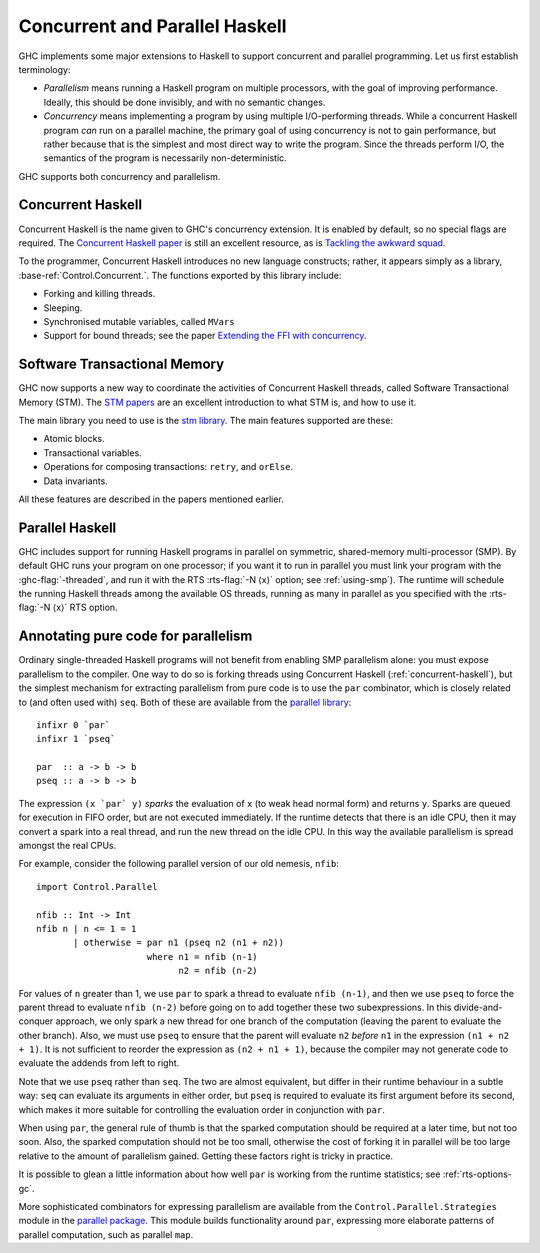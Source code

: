 .. _lang-parallel:

Concurrent and Parallel Haskell
===============================

.. index::
   single: parallelism
   single: concurrency

GHC implements some major extensions to Haskell to support concurrent
and parallel programming. Let us first establish terminology:

-  *Parallelism* means running a Haskell program on multiple processors,
   with the goal of improving performance. Ideally, this should be done
   invisibly, and with no semantic changes.

-  *Concurrency* means implementing a program by using multiple
   I/O-performing threads. While a concurrent Haskell program *can* run
   on a parallel machine, the primary goal of using concurrency is not
   to gain performance, but rather because that is the simplest and most
   direct way to write the program. Since the threads perform I/O, the
   semantics of the program is necessarily non-deterministic.

GHC supports both concurrency and parallelism.

.. _concurrent-haskell:

Concurrent Haskell
------------------

Concurrent Haskell is the name given to GHC's concurrency extension. It
is enabled by default, so no special flags are required. The `Concurrent
Haskell
paper <https://www.haskell.org/ghc/docs/papers/concurrent-haskell.ps.gz>`__
is still an excellent resource, as is `Tackling the awkward
squad <http://research.microsoft.com/%7Esimonpj/papers/marktoberdorf/>`__.

To the programmer, Concurrent Haskell introduces no new language
constructs; rather, it appears simply as a library,
:base-ref:`Control.Concurrent.`. The functions exported by this library include:

-  Forking and killing threads.

-  Sleeping.

-  Synchronised mutable variables, called ``MVars``

-  Support for bound threads; see the paper `Extending the FFI with
   concurrency <http://community.haskell.org/~simonmar/papers/conc-ffi.pdf>`__.

Software Transactional Memory
-----------------------------

GHC now supports a new way to coordinate the activities of Concurrent
Haskell threads, called Software Transactional Memory (STM). The `STM
papers <https://wiki.haskell.org/Research_papers/Parallelism_and_concurrency#Lock_free_data_structures_and_transactional_memory>`__
are an excellent introduction to what STM is, and how to use it.

The main library you need to use is the `stm
library <http://hackage.haskell.org/package/stm>`__. The main features
supported are these:

-  Atomic blocks.

-  Transactional variables.

-  Operations for composing transactions: ``retry``, and ``orElse``.

-  Data invariants.

All these features are described in the papers mentioned earlier.

Parallel Haskell
----------------

.. index::
   single: SMP

GHC includes support for running Haskell programs in parallel on
symmetric, shared-memory multi-processor (SMP). By default GHC runs
your program on one processor; if you want it to run in parallel you
must link your program with the :ghc-flag:`-threaded`, and run it with the RTS
:rts-flag:`-N ⟨x⟩` option; see :ref:`using-smp`). The runtime will schedule the
running Haskell threads among the available OS threads, running as many in
parallel as you specified with the :rts-flag:`-N ⟨x⟩` RTS option.

Annotating pure code for parallelism
------------------------------------

Ordinary single-threaded Haskell programs will not benefit from enabling
SMP parallelism alone: you must expose parallelism to the compiler. One
way to do so is forking threads using Concurrent Haskell
(:ref:`concurrent-haskell`), but the simplest mechanism for extracting
parallelism from pure code is to use the ``par`` combinator, which is
closely related to (and often used with) ``seq``. Both of these are
available from the
`parallel library <http://hackage.haskell.org/package/parallel>`__:

::

    infixr 0 `par`
    infixr 1 `pseq`

    par  :: a -> b -> b
    pseq :: a -> b -> b

The expression ``(x `par` y)`` *sparks* the evaluation of ``x`` (to weak
head normal form) and returns ``y``. Sparks are queued for execution in
FIFO order, but are not executed immediately. If the runtime detects
that there is an idle CPU, then it may convert a spark into a real
thread, and run the new thread on the idle CPU. In this way the
available parallelism is spread amongst the real CPUs.

For example, consider the following parallel version of our old nemesis,
``nfib``:

::

    import Control.Parallel

    nfib :: Int -> Int
    nfib n | n <= 1 = 1
           | otherwise = par n1 (pseq n2 (n1 + n2))
                         where n1 = nfib (n-1)
                               n2 = nfib (n-2)

For values of ``n`` greater than 1, we use ``par`` to spark a thread to
evaluate ``nfib (n-1)``, and then we use ``pseq`` to force the parent
thread to evaluate ``nfib (n-2)`` before going on to add together these
two subexpressions. In this divide-and-conquer approach, we only spark a
new thread for one branch of the computation (leaving the parent to
evaluate the other branch). Also, we must use ``pseq`` to ensure that
the parent will evaluate ``n2`` *before* ``n1`` in the expression
``(n1 + n2 + 1)``. It is not sufficient to reorder the expression as
``(n2 + n1 + 1)``, because the compiler may not generate code to
evaluate the addends from left to right.

Note that we use ``pseq`` rather than ``seq``. The two are almost
equivalent, but differ in their runtime behaviour in a subtle way:
``seq`` can evaluate its arguments in either order, but ``pseq`` is
required to evaluate its first argument before its second, which makes
it more suitable for controlling the evaluation order in conjunction
with ``par``.

When using ``par``, the general rule of thumb is that the sparked
computation should be required at a later time, but not too soon. Also,
the sparked computation should not be too small, otherwise the cost of
forking it in parallel will be too large relative to the amount of
parallelism gained. Getting these factors right is tricky in practice.

It is possible to glean a little information about how well ``par`` is
working from the runtime statistics; see :ref:`rts-options-gc`.

More sophisticated combinators for expressing parallelism are available
from the ``Control.Parallel.Strategies`` module in the `parallel
package <http://hackage.haskell.org/package/parallel>`__. This module
builds functionality around ``par``, expressing more elaborate patterns
of parallel computation, such as parallel ``map``.
